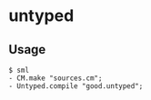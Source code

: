 * untyped

** Usage
#+BEGIN_SRC shell
  $ sml
  - CM.make "sources.cm";
  - Untyped.compile "good.untyped";
#+END_SRC
